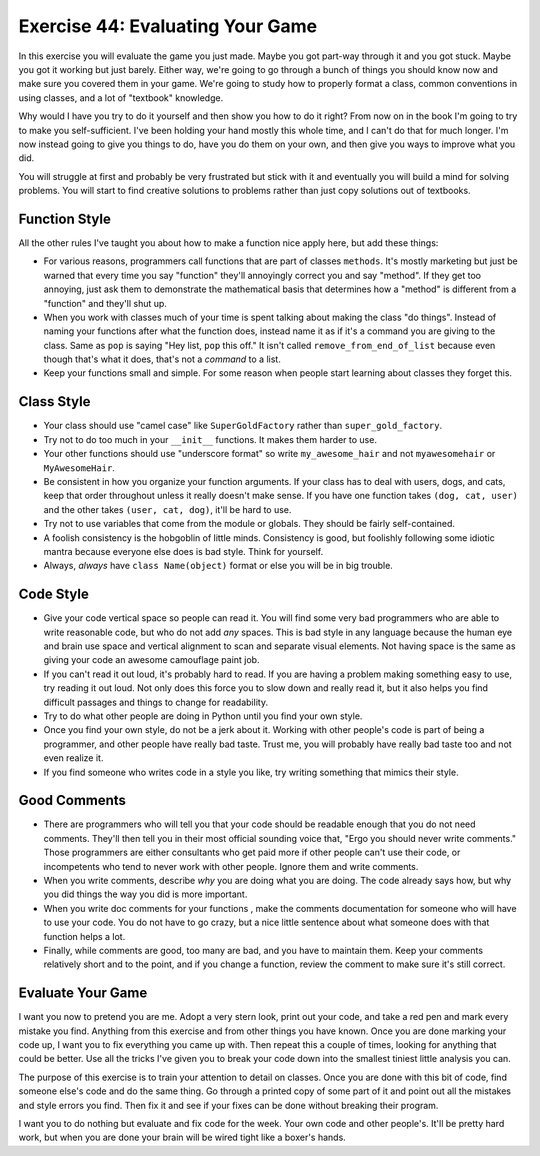 Exercise 44: Evaluating Your Game
*********************************

In this exercise you will evaluate the game you just made.  Maybe you got
part-way through it and you got stuck.  Maybe you got it working but just barely.
Either way, we're going to go through a bunch of things you should know now and 
make sure you covered them in your game.  We're going to study how to properly
format a class, common conventions in using classes, and a lot of "textbook" knowledge.

Why would I have you try to do it yourself and then show you how to do it right?
From now on in the book I'm going to try to make you self-sufficient.  I've been
holding your hand mostly this whole time, and I can't do that for much longer.
I'm now instead going to give you things to do, have you do them on your own,
and then give you ways to improve what you did.

You will struggle at first and probably be very frustrated but stick
with it and eventually you will build a mind for solving problems.  You will start
to find creative solutions to problems rather than just copy solutions out of
textbooks.

Function Style
==============

All the other rules I've taught you about how to make a function nice apply here, but
add these things:

* For various reasons, programmers call functions that are part of classes ``methods``.
  It's mostly marketing but just be warned that every time you say "function" they'll
  annoyingly correct you and say "method".  If they get too annoying, just ask them to
  demonstrate the mathematical basis that determines how a "method" is different from
  a "function" and they'll shut up.
* When you work with classes much of your time is spent talking about making the class
  "do things".  Instead of naming your functions after what the function does, instead
  name it as if it's a command you are giving to the class.  Same as ``pop`` is saying
  "Hey list, ``pop`` this off."  It isn't called ``remove_from_end_of_list`` because
  even though that's what it does, that's not a *command* to a list.
* Keep your functions small and simple.  For some reason when people start learning about
  classes they forget this.


Class Style
===========

* Your class should use "camel case" like ``SuperGoldFactory`` rather than ``super_gold_factory``.
* Try not to do too much in your ``__init__`` functions. It makes them harder to use.
* Your other functions should use "underscore format" so write ``my_awesome_hair`` and not
  ``myawesomehair`` or ``MyAwesomeHair``.
* Be consistent in how you organize your function arguments.  If your class has to deal
  with users, dogs, and cats, keep that order throughout unless it really doesn't make
  sense.  If you have one function takes ``(dog, cat, user)`` and the other takes ``(user, cat, dog)``, it'll be hard to use.
* Try not to use variables that come from the module or globals.  They should be fairly
  self-contained.
* A foolish consistency is the hobgoblin of little minds.  Consistency is good, but foolishly
  following some idiotic mantra because everyone else does is bad style.  Think for yourself.
* Always, *always* have ``class Name(object)`` format or else you will be in big trouble.


Code Style
==========

* Give your code vertical space so people can read it.  You will find some very
  bad programmers who are able to write reasonable code, but who do not add
  *any* spaces.  This is bad style in any language because the human eye and
  brain use space and vertical alignment to scan and separate visual elements.
  Not having space is the same as giving your code an awesome camouflage paint job.
* If you can't read it out loud, it's probably hard to read.  If you are having a
  problem making something easy to use, try reading it out loud.  Not only
  does this force you to slow down and really read it, but it also helps you find
  difficult passages and things to change for readability.
* Try to do what other people are doing in Python until you find your own style.
* Once you find your own style, do not be a jerk about it.  Working with other people's
  code is part of being a programmer, and other people have really bad taste.
  Trust me, you will probably have really bad taste too and not even realize it.
* If you find someone who writes code in a style you like, try writing something
  that mimics their style.

Good Comments
=============

* There are programmers who will tell you that your code should be readable
  enough that you do not need comments.  They'll then tell you in their most
  official sounding voice that, "Ergo you should never write comments." Those
  programmers are either consultants who get paid more if other people can't
  use their code, or incompetents who tend to never work with other people.
  Ignore them and write comments.
* When you write comments, describe *why* you are doing what
  you are doing.  The code already says how, but why you did things the way
  you did is more important.
* When you write doc comments for your functions , make the
  comments documentation for someone who will have to use your code.  You do not
  have to go crazy, but a nice little sentence about what someone does with
  that function helps a lot.
* Finally, while comments are good, too many are bad, and you have to 
  maintain them.  Keep your comments relatively short and to the point,
  and if you change a function, review the comment to make sure it's still
  correct.

Evaluate Your Game
==================

I want you now to pretend you are me.  Adopt a very stern look, print out your
code, and take a red pen and mark every mistake you find.  Anything from
this exercise and from other things you have known.  Once you are done marking
your code up, I want you to fix everything you came up with.  Then repeat this
a couple of times, looking for anything that could be better.  Use all the 
tricks I've given you to break your code down into the smallest tiniest
little analysis you can.

The purpose of this exercise is to train your attention to detail on classes.
Once you are done with this bit of code, find someone else's code and do the 
same thing.  Go through a printed copy of some part of it and point out all
the mistakes and style errors you find.  Then fix it and see if your fixes
can be done without breaking their program.

I want you to do nothing but evaluate and fix code for the week.  Your own code
and other people's.  It'll be pretty hard work, but when you are done your brain
will be wired tight like a boxer's hands.


